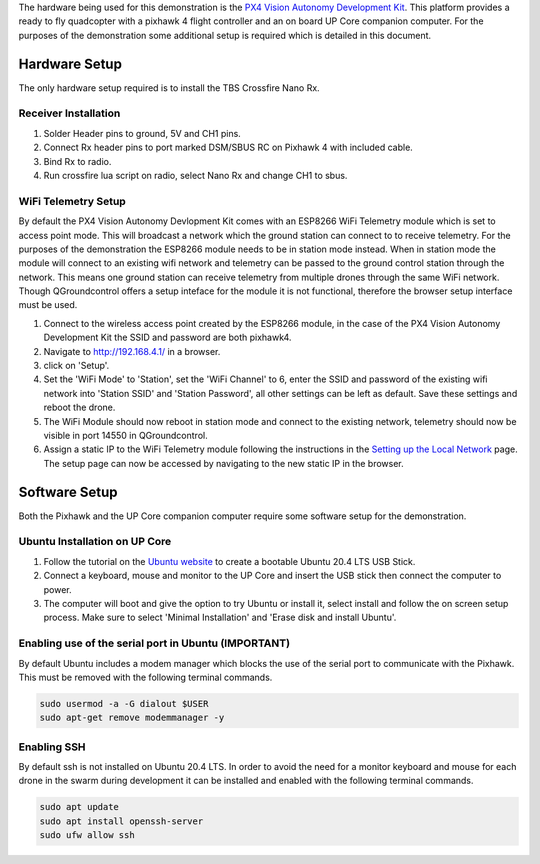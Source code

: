 The hardware being used for this demonstration is the `PX4 Vision
Autonomy Development
Kit <https://docs.px4.io/v1.12/en/complete_vehicles/px4_vision_kit.html>`__.
This platform provides a ready to fly quadcopter with a pixhawk 4 flight
controller and an on board UP Core companion computer. For the purposes
of the demonstration some additional setup is required which is detailed
in this document.

Hardware Setup
--------------

The only hardware setup required is to install the TBS Crossfire Nano
Rx.

Receiver Installation
~~~~~~~~~~~~~~~~~~~~~

1. Solder Header pins to ground, 5V and CH1 pins.
2. Connect Rx header pins to port marked DSM/SBUS RC on Pixhawk 4 with
   included cable.
3. Bind Rx to radio.
4. Run crossfire lua script on radio, select Nano Rx and change CH1 to
   sbus.

WiFi Telemetry Setup
~~~~~~~~~~~~~~~~~~~~

By default the PX4 Vision Autonomy Devlopment Kit comes with an ESP8266
WiFi Telemetry module which is set to access point mode. This will
broadcast a network which the ground station can connect to to receive
telemetry. For the purposes of the demonstration the ESP8266 module
needs to be in station mode instead. When in station mode the module
will connect to an existing wifi network and telemetry can be passed to
the ground control station through the network. This means one ground
station can receive telemetry from multiple drones through the same WiFi
network. Though QGroundcontrol offers a setup inteface for the module it
is not functional, therefore the browser setup interface must be used.

1. Connect to the wireless access point created by the ESP8266 module,
   in the case of the PX4 Vision Autonomy Development Kit the SSID and
   password are both pixhawk4.
2. Navigate to `http://192.168.4.1/ <http://192.168.4.1/>`__ in a
   browser.
3. click on 'Setup'.
4. Set the 'WiFi Mode' to 'Station', set the 'WiFi Channel' to 6, enter
   the SSID and password of the existing wifi network into 'Station
   SSID' and 'Station Password', all other settings can be left as
   default. Save these settings and reboot the drone.
5. The WiFi Module should now reboot in station mode and connect to the
   existing network, telemetry should now be visible in port 14550 in
   QGroundcontrol.
6. Assign a static IP to the WiFi Telemetry module following the
   instructions in the `Setting up the Local
   Network <https://github.com/CUEDOS/cascade-demo/wiki/Setting-up-the-Local-Network#assign-static-ip-addresses>`__
   page. The setup page can now be accessed by navigating to the new
   static IP in the browser.

Software Setup
--------------

Both the Pixhawk and the UP Core companion computer require some
software setup for the demonstration.

Ubuntu Installation on UP Core
~~~~~~~~~~~~~~~~~~~~~~~~~~~~~~

1. Follow the tutorial on the `Ubuntu
   website <https://ubuntu.com/tutorials/create-a-usb-stick-on-ubuntu#1-overview>`__
   to create a bootable Ubuntu 20.4 LTS USB Stick.
2. Connect a keyboard, mouse and monitor to the UP Core and insert the
   USB stick then connect the computer to power.
3. The computer will boot and give the option to try Ubuntu or install
   it, select install and follow the on screen setup process. Make sure
   to select 'Minimal Installation' and 'Erase disk and install Ubuntu'.

Enabling use of the serial port in Ubuntu (IMPORTANT)
~~~~~~~~~~~~~~~~~~~~~~~~~~~~~~~~~~~~~~~~~~~~~~~~~~~~~

By default Ubuntu includes a modem manager which blocks the use of the
serial port to communicate with the Pixhawk. This must be removed with
the following terminal commands.

.. code:: sh

   sudo usermod -a -G dialout $USER
   sudo apt-get remove modemmanager -y

Enabling SSH
~~~~~~~~~~~~

By default ssh is not installed on Ubuntu 20.4 LTS. In order to avoid
the need for a monitor keyboard and mouse for each drone in the swarm
during development it can be installed and enabled with the following
terminal commands.

.. code:: sh

   sudo apt update
   sudo apt install openssh-server
   sudo ufw allow ssh
